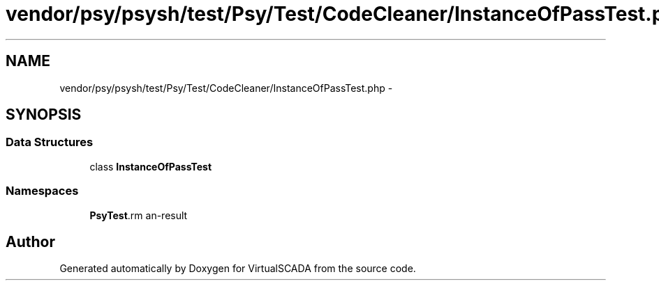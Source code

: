 .TH "vendor/psy/psysh/test/Psy/Test/CodeCleaner/InstanceOfPassTest.php" 3 "Tue Apr 14 2015" "Version 1.0" "VirtualSCADA" \" -*- nroff -*-
.ad l
.nh
.SH NAME
vendor/psy/psysh/test/Psy/Test/CodeCleaner/InstanceOfPassTest.php \- 
.SH SYNOPSIS
.br
.PP
.SS "Data Structures"

.in +1c
.ti -1c
.RI "class \fBInstanceOfPassTest\fP"
.br
.in -1c
.SS "Namespaces"

.in +1c
.ti -1c
.RI " \fBPsy\\Test\\CodeCleaner\fP"
.br
.in -1c
.SH "Author"
.PP 
Generated automatically by Doxygen for VirtualSCADA from the source code\&.
